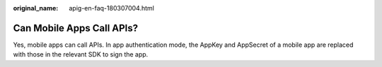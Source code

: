 :original_name: apig-en-faq-180307004.html

.. _apig-en-faq-180307004:

Can Mobile Apps Call APIs?
==========================

Yes, mobile apps can call APIs. In app authentication mode, the AppKey and AppSecret of a mobile app are replaced with those in the relevant SDK to sign the app.
